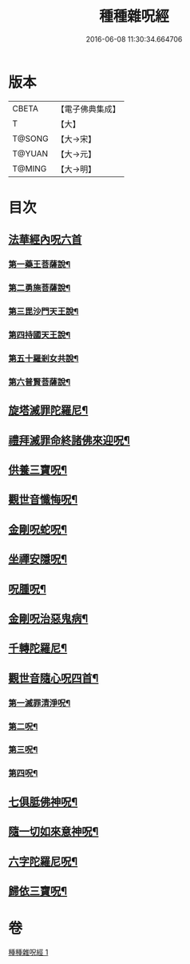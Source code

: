 #+TITLE: 種種雜呪經 
#+DATE: 2016-06-08 11:30:34.664706

* 版本
 |     CBETA|【電子佛典集成】|
 |         T|【大】     |
 |    T@SONG|【大→宋】   |
 |    T@YUAN|【大→元】   |
 |    T@MING|【大→明】   |

* 目次
** [[file:KR6j0567_001.txt::001-0637c13][法華經內呪六首]]
*** [[file:KR6j0567_001.txt::001-0637c14][第一藥王菩薩說¶]]
*** [[file:KR6j0567_001.txt::001-0638a10][第二勇施菩薩說¶]]
*** [[file:KR6j0567_001.txt::001-0638a18][第三毘沙門天王說¶]]
*** [[file:KR6j0567_001.txt::001-0638a21][第四持國天王說¶]]
*** [[file:KR6j0567_001.txt::001-0638a27][第五十羅剎女共說¶]]
*** [[file:KR6j0567_001.txt::001-0638b5][第六普賢菩薩說¶]]
** [[file:KR6j0567_001.txt::001-0638b16][旋塔滅罪陀羅尼¶]]
** [[file:KR6j0567_001.txt::001-0638b25][禮拜滅罪命終諸佛來迎呪¶]]
** [[file:KR6j0567_001.txt::001-0638c3][供養三寶呪¶]]
** [[file:KR6j0567_001.txt::001-0638c11][觀世音懺悔呪¶]]
** [[file:KR6j0567_001.txt::001-0638c20][金剛呪蛇呪¶]]
** [[file:KR6j0567_001.txt::001-0638c25][坐禪安隱呪¶]]
** [[file:KR6j0567_001.txt::001-0639a3][呪腫呪¶]]
** [[file:KR6j0567_001.txt::001-0639a10][金剛呪治惡鬼病¶]]
** [[file:KR6j0567_001.txt::001-0639a20][千轉陀羅尼¶]]
** [[file:KR6j0567_001.txt::001-0639b10][觀世音隨心呪四首¶]]
*** [[file:KR6j0567_001.txt::001-0639b11][第一滅罪清淨呪¶]]
*** [[file:KR6j0567_001.txt::001-0639b18][第二呪¶]]
*** [[file:KR6j0567_001.txt::001-0639c2][第三呪¶]]
*** [[file:KR6j0567_001.txt::001-0639c10][第四呪¶]]
** [[file:KR6j0567_001.txt::001-0639c20][七俱胝佛神呪¶]]
** [[file:KR6j0567_001.txt::001-0639c23][隨一切如來意神呪¶]]
** [[file:KR6j0567_001.txt::001-0639c28][六字陀羅尼呪¶]]
** [[file:KR6j0567_001.txt::001-0640a3][歸依三寶呪¶]]

* 卷
[[file:KR6j0567_001.txt][種種雜呪經 1]]

